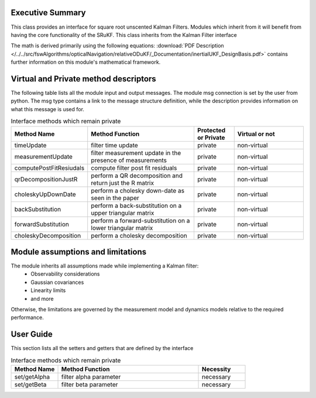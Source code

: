 Executive Summary
-----------------

This class provides an interface for square root unscented Kalman Filters. Modules which inherit from it will
benefit from having the core functionality of the SRuKF. This class inherits from the Kalman Filter interface

The math is derived primarily using the following equations:
:download:`PDF Description </../../src/fswAlgorithms/opticalNavigation/relativeODuKF/_Documentation/inertialUKF_DesignBasis.pdf>`
contains further information on this module's mathematical framework.

Virtual and Private method descriptors
-------------------------------
The following table lists all the module input and output messages.  The module msg connection is set by the
user from python.  The msg type contains a link to the message structure definition, while the description
provides information on what this message is used for.

.. list-table:: Interface methods which remain private
    :widths: 25 75 25 50
    :header-rows: 1

    * - Method Name
      - Method Function
      - Protected or Private
      - Virtual or not
    * - timeUpdate
      - filter time update
      - private
      - non-virtual
    * - measurementUpdate
      - filter measurement update in the presence of measurements
      - private
      - non-virtual
    * - computePostFitResiudals
      - compute filter post fit residuals
      - private
      - non-virtual
    * - qrDecompositionJustR
      - perform a QR decomposition and return just the R matrix
      - private
      - non-virtual
    * - choleskyUpDownDate
      - perform a cholesky down-date as seen in the paper
      - private
      - non-virtual
    * - backSubstitution
      - perform a back-substitution on a upper triangular matrix
      - private
      - non-virtual
    * - forwardSubstitution
      - perform a forward-substitution on a lower triangular matrix
      - private
      - non-virtual
    * - choleskyDecomposition
      - perform a cholesky decomposition
      - private
      - non-virtual


Module assumptions and limitations
-------------------------------

The module inherits all assumptions made while implementing a Kalman filter:
    • Observability considerations
    • Gaussian covariances
    • Linearity limits
    • and more

Otherwise, the limitations are governed by the measurement model and dynamics models relative
to the required performance.

User Guide
----------

This section lists all the setters and getters that are defined by the interface

.. list-table:: Interface methods which remain private
    :widths: 25 75 25
    :header-rows: 1

    * - Method Name
      - Method Function
      - Necessity
    * - set/getAlpha
      - filter alpha parameter
      - necessary
    * - set/getBeta
      - filter beta parameter
      - necessary
    
